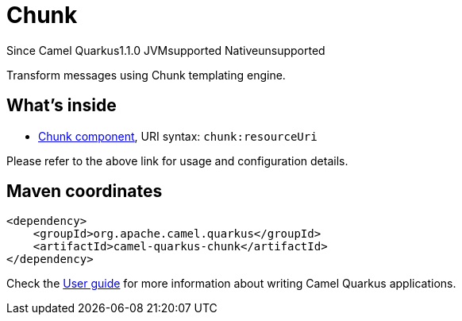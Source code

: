 // Do not edit directly!
// This file was generated by camel-quarkus-maven-plugin:update-extension-doc-page

[[chunk]]
= Chunk
:page-aliases: extensions/chunk.adoc

[.badges]
[.badge-key]##Since Camel Quarkus##[.badge-version]##1.1.0## [.badge-key]##JVM##[.badge-supported]##supported## [.badge-key]##Native##[.badge-unsupported]##unsupported##

Transform messages using Chunk templating engine.

== What's inside

* https://camel.apache.org/components/latest/chunk-component.html[Chunk component], URI syntax: `chunk:resourceUri`

Please refer to the above link for usage and configuration details.

== Maven coordinates

[source,xml]
----
<dependency>
    <groupId>org.apache.camel.quarkus</groupId>
    <artifactId>camel-quarkus-chunk</artifactId>
</dependency>
----

Check the xref:user-guide/index.adoc[User guide] for more information about writing Camel Quarkus applications.
